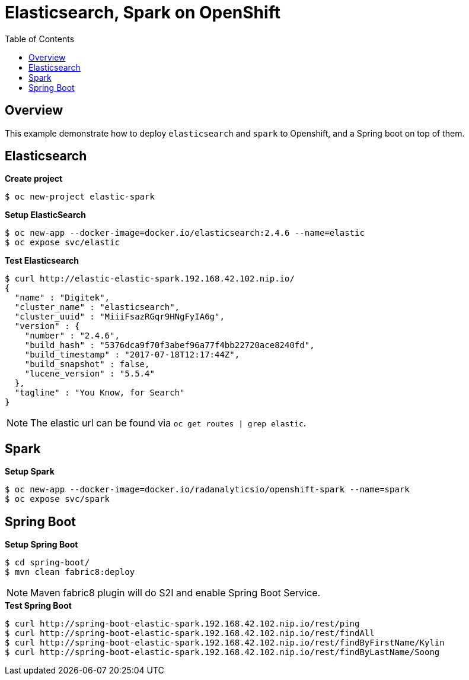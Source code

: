 = Elasticsearch, Spark on OpenShift
:toc: manual

== Overview

This example demonstrate how to deploy `elasticsearch` and `spark` to Openshift, and a Spring boot on top of them.

== Elasticsearch

[source, bash]
.*Create project*
----
$ oc new-project elastic-spark
----

[source, bash]
.*Setup ElasticSearch*
----
$ oc new-app --docker-image=docker.io/elasticsearch:2.4.6 --name=elastic
$ oc expose svc/elastic
----

[source, bash]
.*Test Elasticsearch*
----
$ curl http://elastic-elastic-spark.192.168.42.102.nip.io/
{
  "name" : "Digitek",
  "cluster_name" : "elasticsearch",
  "cluster_uuid" : "MiiiFsazRGqr9HNgFyIA6g",
  "version" : {
    "number" : "2.4.6",
    "build_hash" : "5376dca9f70f3abef96a77f4bb22720ace8240fd",
    "build_timestamp" : "2017-07-18T12:17:44Z",
    "build_snapshot" : false,
    "lucene_version" : "5.5.4"
  },
  "tagline" : "You Know, for Search"
}
----

NOTE: The elastic url can be found via `oc get routes | grep elastic`.

== Spark

[source, bash]
.*Setup Spark*
----
$ oc new-app --docker-image=docker.io/radanalyticsio/openshift-spark --name=spark
$ oc expose svc/spark
----


== Spring Boot

[source, bash]
.*Setup Spring Boot*
----
$ cd spring-boot/
$ mvn clean fabric8:deploy
----

NOTE: Maven fabric8 plugin will do S2I and enable Spring Boot Service.

[source, bash]
.*Test Spring Boot*
----
$ curl http://spring-boot-elastic-spark.192.168.42.102.nip.io/rest/ping
$ curl http://spring-boot-elastic-spark.192.168.42.102.nip.io/rest/findAll
$ curl http://spring-boot-elastic-spark.192.168.42.102.nip.io/rest/findByFirstName/Kylin
$ curl http://spring-boot-elastic-spark.192.168.42.102.nip.io/rest/findByLastName/Soong
----

